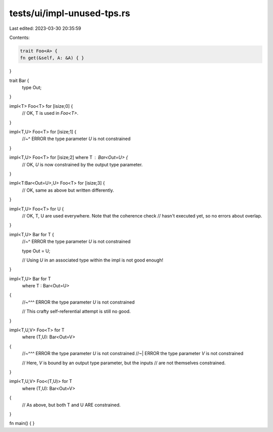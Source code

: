 tests/ui/impl-unused-tps.rs
===========================

Last edited: 2023-03-30 20:35:59

Contents:

.. code-block:: rs

    trait Foo<A> {
    fn get(&self, A: &A) { }
}

trait Bar {
    type Out;
}

impl<T> Foo<T> for [isize;0] {
    // OK, T is used in `Foo<T>`.
}

impl<T,U> Foo<T> for [isize;1] {
    //~^ ERROR the type parameter `U` is not constrained
}

impl<T,U> Foo<T> for [isize;2] where T : Bar<Out=U> {
    // OK, `U` is now constrained by the output type parameter.
}

impl<T:Bar<Out=U>,U> Foo<T> for [isize;3] {
    // OK, same as above but written differently.
}

impl<T,U> Foo<T> for U {
    // OK, T, U are used everywhere. Note that the coherence check
    // hasn't executed yet, so no errors about overlap.
}

impl<T,U> Bar for T {
    //~^ ERROR the type parameter `U` is not constrained

    type Out = U;

    // Using `U` in an associated type within the impl is not good enough!
}

impl<T,U> Bar for T
    where T : Bar<Out=U>
{
    //~^^^ ERROR the type parameter `U` is not constrained

    // This crafty self-referential attempt is still no good.
}

impl<T,U,V> Foo<T> for T
    where (T,U): Bar<Out=V>
{
    //~^^^ ERROR the type parameter `U` is not constrained
    //~|   ERROR the type parameter `V` is not constrained

    // Here, `V` is bound by an output type parameter, but the inputs
    // are not themselves constrained.
}

impl<T,U,V> Foo<(T,U)> for T
    where (T,U): Bar<Out=V>
{
    // As above, but both T and U ARE constrained.
}

fn main() { }


